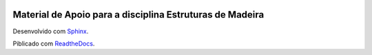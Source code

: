 .. image:: /docs/source/madeira.png
   :align: right
   :alt: "Logotipo"


Material de Apoio para a disciplina Estruturas de Madeira
=========================================================

Desenvolvido com `Sphinx <https://www.sphinx-doc.org/en/master/>`_.

Piblicado com `ReadtheDocs <https://about.readthedocs.com/>`_.

